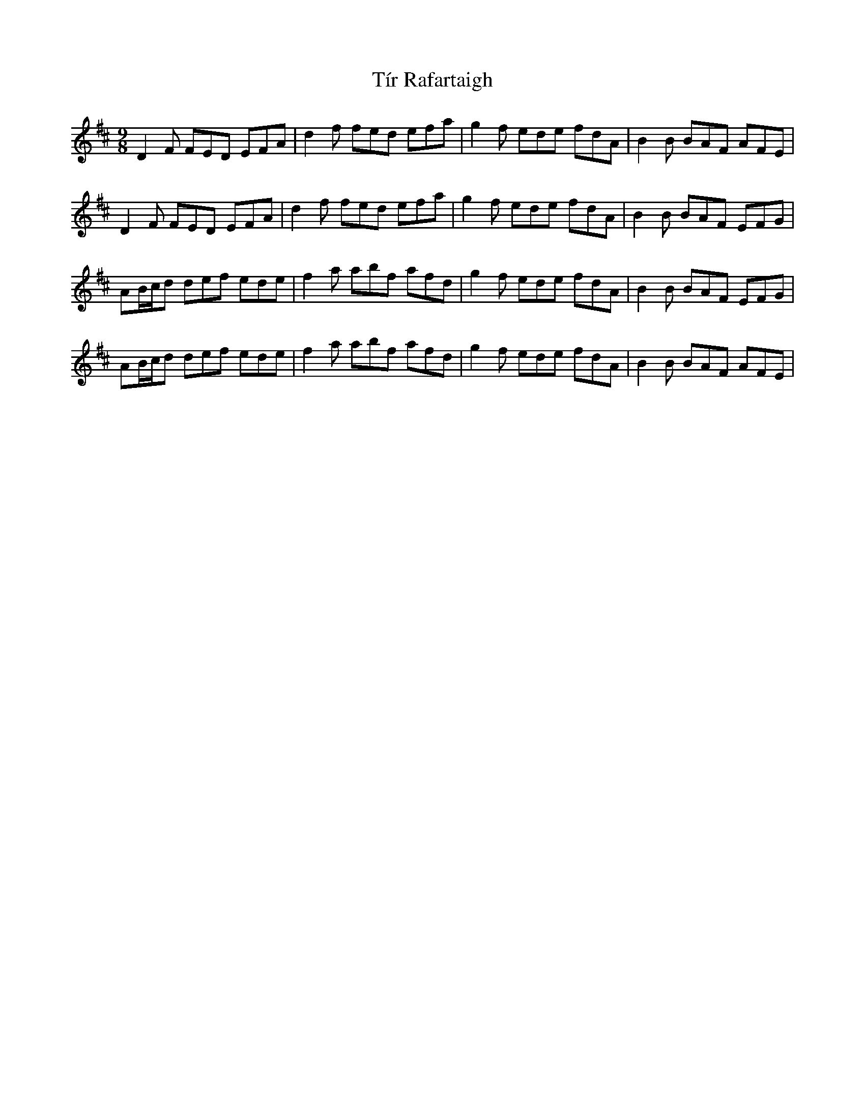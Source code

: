 X: 40244
T: Tír Rafartaigh
R: slip jig
M: 9/8
K: Dmajor
D2F FED EFA|d2f fed efa|g2f ede fdA|B2B BAF AFE|
D2F FED EFA|d2f fed efa|g2f ede fdA|B2B BAF EFG|
AB/c/d def ede|f2a abf afd|g2f ede fdA|B2B BAF EFG|
AB/c/d def ede|f2a abf afd|g2f ede fdA|B2B BAF AFE|

